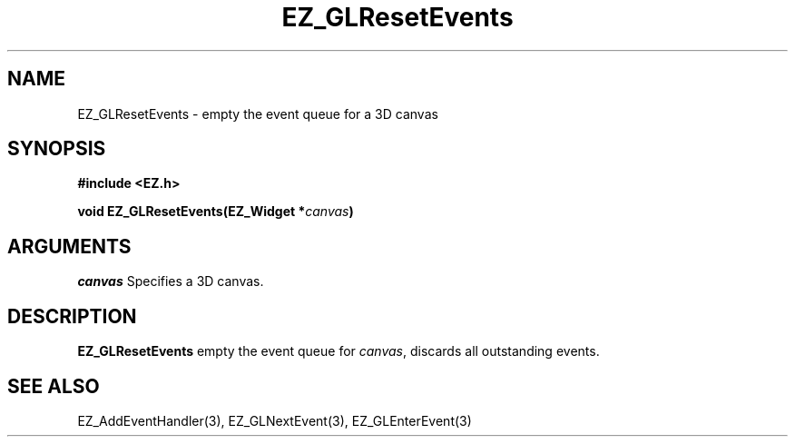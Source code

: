 '\"
'\" Copyright (c) 1997 Maorong Zou
'\" 
.TH EZ_GLResetEvents 3 "" EZWGL "EZWGL Functions"
.BS
.SH NAME
EZ_GLResetEvents \- empty the event queue for a 3D canvas 

.SH SYNOPSIS
.nf
.B #include <EZ.h>
.sp
.BI "void EZ_GLResetEvents(EZ_Widget *" canvas )

.SH ARGUMENTS
\fIcanvas\fR  Specifies a 3D canvas.
.sp

.SH DESCRIPTION
.PP
\fBEZ_GLResetEvents\fR empty the event queue for \fIcanvas\fR, 
discards all outstanding events.

.SH "SEE ALSO"
EZ_AddEventHandler(3), EZ_GLNextEvent(3), EZ_GLEnterEvent(3)

